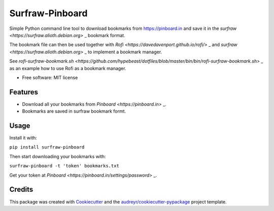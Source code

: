 ===============================
Surfraw-Pinboard
===============================

Simple Python command line tool to download bookmarks from https://pinboard.in and save it in the `surfraw <https://surfraw.alioth.debian.org>` _ bookmark format.

The bookmark file can then be used together with `Rofi <https://davedavenport.github.io/rofi/>` _ and `surfraw <https://surfraw.alioth.debian.org>` _
to implement a bookmark manager.

See `rofi-surfraw-bookmark.sh <https://github.com/hypebeast/dotfiles/blob/master/bin/bin/rofi-surfraw-bookmark.sh>` _ as an example
how to use Rofi as a bookmark manager.

.. image:: https://img.shields.io/pypi/v/surfraw_pinboard.svg
        :target: https://pypi.python.org/pypi/surfraw_pinboard


* Free software: MIT license


Features
--------

* Download all your bookmarks from `Pinboard <https://pinboard.in>` _.
* Bookmarks are saved in surfraw bookmark formt.

Usage
-----

Install it with:

``pip install surfraw-pinboard``

Then start downloading your bookmarks with:

``surfraw-pinboard -t 'token' bookmarks.txt``

Get your token at `Pinboard <https://pinboard.in/settings/password>` _.

Credits
---------

This package was created with Cookiecutter_ and the `audreyr/cookiecutter-pypackage`_ project template.

.. _Cookiecutter: https://github.com/audreyr/cookiecutter
.. _`audreyr/cookiecutter-pypackage`: https://github.com/audreyr/cookiecutter-pypackage
